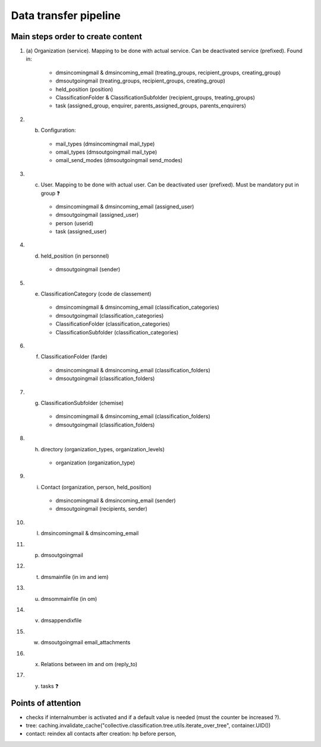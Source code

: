 ######################
Data transfer pipeline
######################


**********************************
Main steps order to create content
**********************************

#. (a) Organization (service). Mapping to be done with actual service. Can be deactivated service (prefixed).
   Found in:

    * dmsincomingmail & dmsincoming_email (treating_groups, recipient_groups, creating_group)
    * dmsoutgoingmail (treating_groups, recipient_groups, creating_group)
    * held_position (position)
    * ClassificationFolder & ClassificationSubfolder (recipient_groups, treating_groups)
    * task (assigned_group, enquirer, parents_assigned_groups, parents_enquirers)

#. (b) Configuration:

    * mail_types (dmsincomingmail mail_type)
    * omail_types (dmsoutgoingmail mail_type)
    * omail_send_modes (dmsoutgoingmail send_modes)

#. (c) User. Mapping to be done with actual user. Can be deactivated user (prefixed). Must be mandatory put in group ❓

    * dmsincomingmail & dmsincoming_email (assigned_user)
    * dmsoutgoingmail (assigned_user)
    * person (userid)
    * task (assigned_user)

#. (d) held_position (in personnel)

    * dmsoutgoingmail (sender)

#. (e) ClassificationCategory (code de classement)

    * dmsincomingmail & dmsincoming_email (classification_categories)
    * dmsoutgoingmail (classification_categories)
    * ClassificationFolder (classification_categories)
    * ClassificationSubfolder (classification_categories)

#. (f) ClassificationFolder (farde)

    * dmsincomingmail & dmsincoming_email (classification_folders)
    * dmsoutgoingmail (classification_folders)

#. (g) ClassificationSubfolder (chemise)

    * dmsincomingmail & dmsincoming_email (classification_folders)
    * dmsoutgoingmail (classification_folders)

#. (h) directory (organization_types, organization_levels)

    * organization (organization_type)

#. (i) Contact (organization, person, held_position)

    * dmsincomingmail & dmsincoming_email (sender)
    * dmsoutgoingmail (recipients, sender)

#. (l) dmsincomingmail & dmsincoming_email
#. (p) dmsoutgoingmail
#. (t) dmsmainfile (in im and iem)
#. (u) dmsommainfile (in om)
#. (v) dmsappendixfile
#. (w) dmsoutgoingmail email_attachments
#. (x) Relations between im and om (reply_to)
#. (y) tasks ❓

*******************
Points of attention
*******************

* checks if internalnumber is activated and if a default value is needed (must the counter be increased ?).
* tree: caching.invalidate_cache("collective.classification.tree.utils.iterate_over_tree", container.UID())
* contact: reindex all contacts after creation: hp before person,